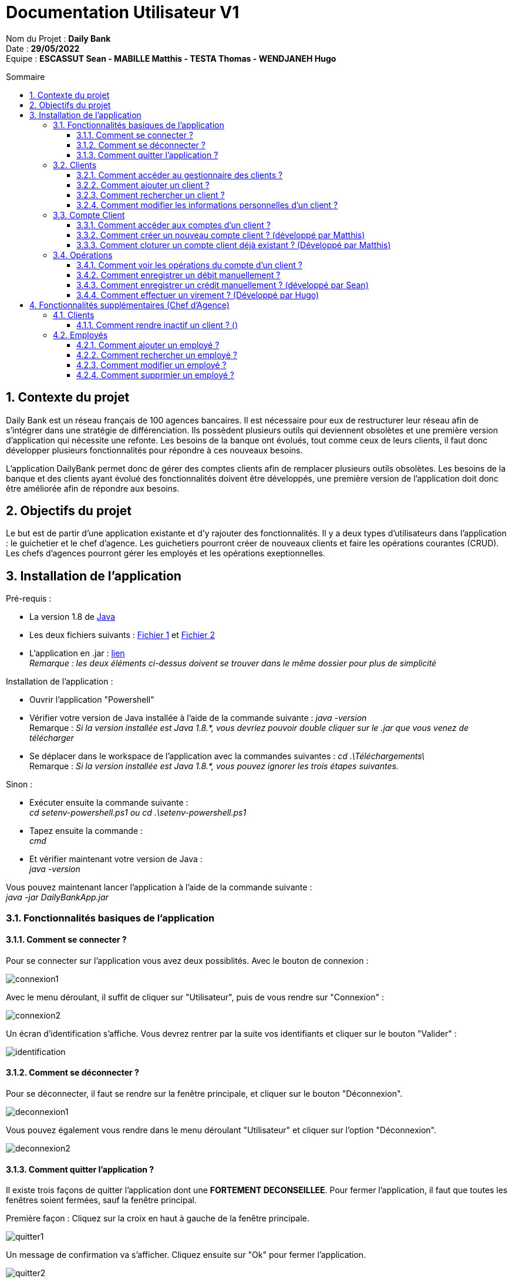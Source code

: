 // documentation utilisateur
:toc-title: Sommaire
:toc: macro
:toclevels: 3

= Documentation Utilisateur V1

****
Nom du Projet : **Daily Bank** +
Date : **29/05/2022** +
Equipe : **ESCASSUT Sean - MABILLE Matthis - TESTA Thomas - WENDJANEH Hugo**
****
:sectnums:
toc::[Sommaire]

== Contexte du projet
Daily Bank est un réseau français de 100 agences bancaires. Il est nécessaire pour eux de restructurer leur réseau afin de s’intégrer dans une stratégie de différenciation. Ils possèdent plusieurs outils qui deviennent obsolètes et une première version d’application qui nécessite une refonte. Les besoins de la banque ont évolués, tout comme ceux de leurs clients, il faut donc développer plusieurs fonctionnalités pour répondre à ces nouveaux besoins. +

L'application DailyBank permet donc de gérer des comptes clients afin de remplacer plusieurs outils obsolètes. Les besoins de la banque et des clients ayant évolué des fonctionnalités doivent être développés, une première version de l'application doit donc être améliorée afin de répondre aux besoins.

== Objectifs du projet
Le but est de partir d’une application existante et d’y rajouter des fonctionnalités. Il y a deux types d’utilisateurs dans l’application : le guichetier et le chef d’agence. Les guichetiers pourront créer de nouveaux clients et faire les opérations courantes (CRUD). Les chefs d’agences pourront gérer les employés et les opérations exeptionnelles.

== Installation de l'application

Pré-requis :

* La version 1.8 de https://www.allwebsoft.fr/ihm2022/logiciels/jdk-8u321-windows-x64.exe[Java]
* Les deux fichiers suivants : https://www.allwebsoft.fr/ihm2022/fichiers/setenv-cmd.bat[Fichier 1] et https://drive.google.com/uc?export=download&id=1S2rfpdQ6XPKfU-Gt57UkdALyCFiZM8jq[Fichier 2]
* L'application en .jar : https://github.com/IUT-Blagnac/sae2022-bank-1b03/raw/main/Final/DailyBankApp.jar[lien] +
__Remarque : les deux éléments ci-dessus doivent se trouver dans le même dossier pour plus de simplicité__

Installation de l'application :

* Ouvrir l'application "Powershell"
* Vérifier votre version de Java installée à l'aide de la commande suivante :
_java -version_ +
Remarque : _Si la version installée est Java 1.8.*, vous devriez pouvoir double cliquer sur le .jar que vous venez de télécharger_

* Se déplacer dans le workspace de l'application avec la commandes suivantes :
_cd .\Téléchargements\_ +
Remarque : _Si la version installée est Java 1.8.*, vous pouvez ignorer les trois étapes suivantes._

Sinon :

* Exécuter ensuite la commande suivante : +
_cd setenv-powershell.ps1 ou cd .\setenv-powershell.ps1_
* Tapez ensuite la commande : +
_cmd_
* Et vérifier maintenant votre version de Java : +
_java -version_

Vous pouvez maintenant lancer l'application à l'aide de la commande suivante : +
_java -jar DailyBankApp.jar_

=== Fonctionnalités basiques de l'application
==== Comment se connecter ?
Pour se connecter sur l'application vous avez deux possiblités. Avec le bouton de connexion :

image::images/connexion1.png[]

Avec le menu déroulant, il suffit de cliquer sur "Utilisateur", puis de vous rendre sur "Connexion" :

image::images/connexion2.png[]

Un écran d'identification s'affiche. Vous devrez rentrer par la suite vos identifiants et cliquer sur le bouton "Valider" :

image::images/identification.png[]

==== Comment se déconnecter ?

Pour se déconnecter, il faut se rendre sur la fenêtre principale, et cliquer sur le bouton "Déconnexion".

image::images/deconnexion1.png[]

Vous pouvez également vous rendre dans le menu déroulant "Utilisateur" et cliquer sur l'option "Déconnexion".

image::images/deconnexion2.png[]

==== Comment quitter l'application ?

Il existe trois façons de quitter l'application dont une [red]*FORTEMENT DECONSEILLEE*.
Pour fermer l'application, il faut que toutes les fenêtres soient fermées, sauf la fenêtre principal.

Première façon : Cliquez sur la croix en haut à gauche de la fenêtre principale.

image::images/quitter1.png[]

Un message de confirmation va s'afficher. Cliquez ensuite sur "Ok" pour fermer l'application.

image::images/quitter2.png[]

La deuxième façon est d'utiliser le menu déroulant.
Cliquez sur "Utilisateur" puis "Quitter".

image::images/quitter3.png[]

Un message de confirmation va s'afficher. Cliquez ensuite sur "Ok" pour fermer l'application.

WARNING: [red]*Cette solution est fortement déconseillée.*

Vous pouvez appuyer sur ALT+F4 pour fermer l'application.
Un message de confirmation va quand même s'afficher. Cliquez ensuite sur "Ok" pour fermer l'application.

=== Clients
==== Comment accéder au gestionnaire des clients ?

Pour accéder au gestionnaire de clients il faut tout d'abord se connecter. Une fois connecté, cliquez sur le menu déroulant "Gestion", et rendez-vous sur "Clients".

image::images/gestionClients.png[]

==== Comment ajouter un client ?

_Tout d'abord commencer par vous rendre sur la fenêtre gestionnaire des clients._

image::images/gestionnaireClient.PNG[]

Appuyez sur le bouton "Nouveau client"

Puis rentrer les informations du client dans la fenêtre qui vient de s'ouvrir.

image::images/clientAjouter.PNG[]

Pour finir, il ne vous reste plus qu'à appuyer sur le bouton "Ajouter".

image::images/resultatClientAjouter.PNG[]

==== Comment rechercher un client ?

_Tout d'abord commencer par vous rendre sur la fenêtre gestionnaire des clients._

image::images/gestionnaireClientChercher.PNG[]

La barre de recherche se trouve en haut de la page :

image::images/barreRecherche.PNG[]

Vous pouvez rechercher un client en fonction de son numéro d'identifiant (Numéro), de son nom (Nom) ou de son prénom (Prénom).

La recherche peut être effectuée en entrant toutes les informations ou en remplissant uniquement certaines cases.

A noter : Si vous décidez ne pas remplir toutes les cases, il est possible que vous tombiez sur plusieurs clients. De ce fait, si vous souhaitez chercher la famille d'un client, il est plus facile de trouver celle-ci en ne remplissant que la case Nom (à la condition qu'ils aient tous le même nom de famille et qu'il n'y ait pas d'autres clients avec le même nom).

==== Comment modifier les informations personnelles d'un client ?

_Tout d'abord commencer par vous rendre sur la fenêtre gestionnaire des clients._

image::images/gestionnaireClientChercher.PNG[]

Vous pouvez cliquer sur un client afin d'accéder aux différentes options à droite de la fenêtre qui vient de s'ouvrir.

image::images/gestionnaireCompteClient.PNG[]

Appuyez sur le bouton "Modifier client".

image::images/modifierClient.PNG[]

Il ne vous reste plus qu'à modifier les informations personnelles du client. Quand vous avez fini, appuyez sur le bouton "Modifier" pour enregistrer les modifications.

A noter : Vous ne pouvez pas modifier le numéro d'identité du client ("ID").

=== Compte Client
==== Comment accéder aux comptes d'un client ?

_Tout d'abord commencer par vous rendre sur la fenêtre gestionnaire des clients._

image::images/gestionnaireClientChercher.PNG[]

Vous pouvez cliquer sur un client afin d'accéder aux différentes options à droite de la fenêtre qui vient de s'ouvrir.

image::images/gestionnaireCompteClient.PNG[]

Il ne vous reste plus qu'à appuyer sur le bouton "Comptes client".

image::images/CompteClient.PNG[]

==== Comment créer un nouveau compte client ? (développé par Matthis)

_Pour réaliser cette manoeuvre, il est nécessaire de s'être connecté auparavant_

Commencez par vous rendre sur la fenêtre gestionnaire des clients.

image::images/RechercheListeClients.png[]

Cliquez ensuite sur le bouton "Rechercher" afin d'afficher la liste des clients.

image::images/SelectionCompteClient.png[]

Sélectionnez ensuite un compte et cliquez sur le bouton "Comptes client"

image::images/CompteClientModifié.png[]

Une nouvelle page s'affiche référençant les différents comptes du client. +
Vous pouvez cliquez sur le bouton "Nouveau compte" afin de créer un nouveau compte en entrant le solde du compte initial (*_supérieur à 50 !_*) et le découvert autorisé.

image::images/AjoutCompteClient.png[]

Quand vous avez fini, appuyez sur le bouton "Ajouter".

image::images/CompteClientModifié.png[]

Un nouveau compte a été créé !

==== Comment cloturer un compte client déjà existant ? (Développé par Matthis)

_Pour réaliser cette manoeuvre, il est nécessaire de s'être connecté auparavant_

Commencez par vous rendre sur la fenêtre gestionnaire des clients.

image::images/RechercheListeClients.png[]

Cliquez ensuite sur le bouton "Rechercher" afin d'afficher la liste des clients.

image::images/SelectionCompteClient.png[]

Sélectionnez ensuite un compte et cliquez sur le bouton "Comptes client".

image::images/SuppressionCompteClient.png[]

Une nouvelle page s'affiche référençant les différents comptes du client. +
Cliquez sur le compte que vous souhaitez cloturer et appuyez sur "Supprimer Compte". 

image::images/GestionSuppressionCompte.png[]

Appuyez ensuite sur le bouton de validation "Supprimer".

image::images/CompteSupprimé.png[]

Le compte est maintenant cloturé ! Il n'est plus possible de le modifier, ni de voir les opérations de celui-ci.

=== Opérations

==== Comment voir les opérations du compte d'un client ? 

_Tout d'abord commencer par vous rendre sur la fenêtre gestionnaire des clients._

image::images/CompteClient.PNG[]

Vous pouvez cliquer sur un le compte d'un client afin d'accéder aux différentes options à droite de la fenêtre qui vient de s'ouvrir.

image::images/compteDuClient.PNG[]

Cliquez ensuite sur "Voir opérations".

image::images/OpérationCompteVisualisation.PNG[]

==== Comment enregistrer un débit manuellement ?

_Tout d'abord commencez par vous rendre sur la fenêtre du compte d'un client et visionnez les opérations de celui-ci._

image::images/operationsCompte.PNG[]

Cliquez sur le bouton "Enregistrer Débit".

image::images/operationDebit.PNG[]

Entrez le montant du retrait. Quand vous avez fini, appuyez sur le bouton "Effectuer Débit".

A noter : Si cela ne fonctionne pas, alors vérifiez qu'il soit possible de retirer le montant que vous souhaitez.

==== Comment enregistrer un crédit manuellement ? (développé par Sean)

_Comme pour un débit rendez-vous sur la fenêtre du compte d'un client._

image::images/crediter-enregistrer-credit.png[]

Cliquez sur "Enregistrer Crédit" pour commencer l'enregistrement d'un nouveau crédit.

image::images/crediter-entrer-infos.png[]

Choisissez le type d'opération, saisissez le montant et cliquez sur "Effectuer Crédit" pour finaliser l'opération.

image::images/crediter-nouvelle-op.png[]

Vous serez alors redirigé vers les opérations du compte et vous pourrez voir que la nouvelle opération a été enregistrée.

==== Comment effectuer un virement ? (Développé par Hugo)
_Comme pour un débit rendez-vous sur la fenêtre du compte d'un client._

image::images/effectuerVirement.png[]

Puis cliquez sur "Effectuer un virement".

image::images/virement.png[]

Par la suite vous pouvez voir le solde du compte en haut de l'écran. +
Vous devez rentrer un montant supérieur à 0 et inférieur au solde du compte. +
Puis selectionnez le compte destinataire du virement et cliquer sur "Envoyer".

image::images/virementFin.png[]

Vous serez alors redirigé vers les opérations du compte et vous pourrez voir que la nouvelle opération a été enregistrée.

== Fonctionnalités supplémentaires (Chef d'Agence)
=== Clients  
==== Comment rendre inactif un client ? ()
_Tout d'abord commencer par vous rendre sur la fenêtre gestionnaire des clients._

image::images/gestionnaireClientChercher.PNG[]

Vous pouvez cliquer sur un client afin d'accéder aux différentes options à droite de la fenêtre qui vient de s'ouvrir.

image::images/gestionnaireCompteClient.PNG[]

Appuyez sur le bouton "Modifier client".

image::images/Rendre_Inactif.PNG[]

Il ne vous reste plus qu'à cliquer sur le bouton inactif. Quand vous avez fini, appuyez sur le bouton "Modifier" pour enregistrer les modifications.

=== Employés
Gérer (faire le "CRUD") des employés (guichetier et chef d'agence) (Développé par Thomas)
==== Comment accéder au gestionnaire des employés ?

Pour accéder au gestionnaire des employés il faut tout d'abord se connecter en tant que chef d'agence. Une fois connecté, cliquez sur le menu déroulant "Gestion", et rendez-vous sur "Employés".

==== Comment ajouter un employé ?

_Tout d'abord commencer par vous rendre sur la fenêtre gestionnaire des employés._

Appuyez sur le bouton "Nouvel employé"

Puis rentrer les informations de l'employé dans la fenêtre qui vient de s'ouvrir.

Pour finir, il ne vous reste plus qu'à appuyer sur le bouton "Ajouter".

Vous pouvez rechercher un client en fonction de son numéro d'identifiant (Numéro), de son nom (Nom) ou de son prénom (Prénom).

==== Comment rechercher un employé ?

_Tout d'abord commencer par vous rendre sur la fenêtre gestionnaire des employés._

La barre de recherche se trouve en haut de la page.

Vous pouvez rechercher un employé en fonction de son numéro d'identifiant (Numéro), de son nom (Nom) ou de son prénom (Prénom).

La recherche peut être effectuée en entrant toutes les informations ou en remplissant uniquement certaines cases.

A noter : Si vous décidez ne pas remplir toutes les cases, il est possible que vous tombiez sur plusieurs employés.

==== Comment modifier un employé ?

_Tout d'abord commencer par vous rendre sur la fenêtre gestionnaire des employés._

Vous pouvez cliquer sur un employé afin d'accéder aux différentes options à droite de la fenêtre qui vient de s'ouvrir.

Appuyez sur le bouton "Modifier employé".

Il ne vous reste plus qu'à modifier les informations de l'employé. Quand vous avez fini, appuyez sur le bouton "Modifier" pour enregistrer les modifications.

A noter : Vous ne pouvez pas modifier le numéro d'identité de l'employé ("ID").

==== Comment supprmier un employé ?

_Tout d'abord commencer par vous rendre sur la fenêtre gestionnaire des employés._

Cliquer sur l'émployé que vous voulez supprimer.

Puis cliquer sur le bouton supprimer à droite dans la fenêtre.
